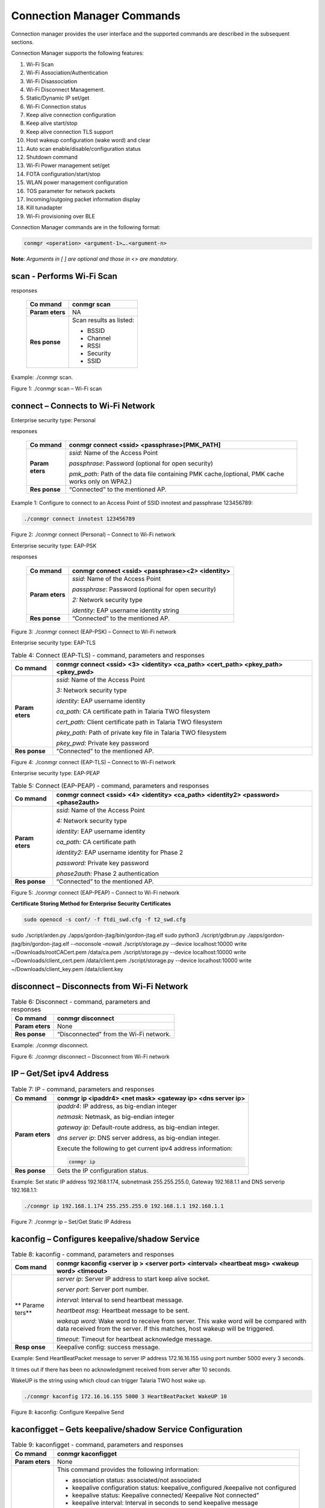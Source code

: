.. ds conmgr commands:

Connection Manager Commands
=========

Connection manager provides the user interface and the supported
commands are described in the subsequent sections.

Connection Manager supports the following features:

1.  Wi-Fi Scan

2.  Wi-Fi Association/Authentication

3.  Wi-Fi Disassociation

4.  Wi-Fi Disconnect Management.

5.  Static/Dynamic IP set/get

6.  Wi-Fi Connection status

7.  Keep alive connection configuration

8.  Keep alive start/stop

9.  Keep alive connection TLS support

10. Host wakeup configuration (wake word) and clear

11. Auto scan enable/disable/configuration status

12. Shutdown command

13. Wi-Fi Power management set/get

14. FOTA configuration/start/stop

15. WLAN power management configuration

16. TOS parameter for network packets

17. Incoming/outgoing packet information display

18. Kill tunadapter

19. Wi-Fi provisioning over BLE

Connection Manager commands are in the following format:

.. code:: shell

      conmgr <operation> <argument-1>….<argument-n>

**Note**: *Arguments in [ ] are optional and those in <> are mandatory.*

scan - Performs Wi-Fi Scan
---------------------------

.. table:: Table 1: Scan - command, parameters and
responses

   +---------+------------------------------------------------------------+
   | **Co    | conmgr scan                                                |
   | mmand** |                                                            |
   +=========+============================================================+
   | **Param | NA                                                         |
   | eters** |                                                            |
   +---------+------------------------------------------------------------+
   | **Res   | Scan results as listed:                                    |
   | ponse** |                                                            |
   |         | -  BSSID                                                   |
   |         |                                                            |
   |         | -  Channel                                                 |
   |         |                                                            |
   |         | -  RSSI                                                    |
   |         |                                                            |
   |         | -  Security                                                |
   |         |                                                            |
   |         | -  SSID                                                    |
   +---------+------------------------------------------------------------+

Example: ./conmgr scan.

|image1|

Figure 1: ./conmgr scan – Wi-Fi scan

connect – Connects to Wi-Fi Network 
------------------------------------

Enterprise security type: Personal

.. table:: Table 2: Connect (Personal) - command, parameters and
responses

   +---------+------------------------------------------------------------+
   | **Co    | conmgr connect <ssid> <passphrase>[PMK_PATH]               |
   | mmand** |                                                            |
   +=========+============================================================+
   | **Param | *ssid*: Name of the Access Point                           |
   | eters** |                                                            |
   |         | *passphrase*: Password (optional for open security)        |
   |         |                                                            |
   |         | *pmk_path*: Path of the data file containing PMK           |
   |         | cache,(optional, PMK cache works only on WPA2.)            |
   +---------+------------------------------------------------------------+
   | **Res   | “Connected” to the mentioned AP.                           |
   | ponse** |                                                            |
   +---------+------------------------------------------------------------+

Example 1: Configure to connect to an Access Point of SSID innotest and
passphrase 123456789:

.. code:: shell

      ./conmgr connect innotest 123456789


|image2|

Figure 2: ./conmgr connect (Personal) – Connect to Wi-Fi network

Enterprise security type: EAP-PSK

.. table:: Table 3: Connect (EAP-PSK) - command, parameters and
responses

   +---------+------------------------------------------------------------+
   | **Co    | conmgr connect <ssid> <passphrase><2> <identity>           |
   | mmand** |                                                            |
   +=========+============================================================+
   | **Param | *ssid*: Name of the Access Point                           |
   | eters** |                                                            |
   |         | *passphrase*: Password (optional for open security)        |
   |         |                                                            |
   |         | *2:* Network security type                                 |
   |         |                                                            |
   |         | *identity:* EAP username identity string                   |
   +---------+------------------------------------------------------------+
   | **Res   | “Connected” to the mentioned AP.                           |
   | ponse** |                                                            |
   +---------+------------------------------------------------------------+

|image3|

Figure 3: ./conmgr connect (EAP-PSK) – Connect to Wi-Fi network

Enterprise security type: EAP-TLS

.. table:: Table 4: Connect (EAP-TLS) - command, parameters and responses

   +---------+------------------------------------------------------------+
   | **Co    | conmgr connect <ssid> <3> <identity> <ca_path> <cert_path> |
   | mmand** | <pkey_path> <pkey_pwd>                                     |
   +=========+============================================================+
   | **Param | *ssid*: Name of the Access Point                           |
   | eters** |                                                            |
   |         | *3:* Network security type                                 |
   |         |                                                            |
   |         | *identity:* EAP username identity                          |
   |         |                                                            |
   |         | *ca_path:* CA certificate path in Talaria TWO filesystem   |
   |         |                                                            |
   |         | *cert_path:* Client certificate path in Talaria TWO        |
   |         | filesystem                                                 |
   |         |                                                            |
   |         | *pkey_path:* Path of private key file in Talaria TWO       |
   |         | filesystem                                                 |
   |         |                                                            |
   |         | *pkey_pwd:* Private key password                           |
   +---------+------------------------------------------------------------+
   | **Res   | “Connected” to the mentioned AP.                           |
   | ponse** |                                                            |
   +---------+------------------------------------------------------------+

|image4|

Figure 4: ./conmgr connect (EAP-TLS) – Connect to Wi-Fi network

Enterprise security type: EAP-PEAP

.. table:: Table 5: Connect (EAP-PEAP) - command, parameters and responses

   +---------+------------------------------------------------------------+
   | **Co    | conmgr connect <ssid> <4> <identity> <ca_path> <identity2> |
   | mmand** | <password><phase2auth>                                     |
   +=========+============================================================+
   | **Param | *ssid*: Name of the Access Point                           |
   | eters** |                                                            |
   |         | *4:* Network security type                                 |
   |         |                                                            |
   |         | *identity:* EAP username identity                          |
   |         |                                                            |
   |         | *ca_path:* CA certificate path                             |
   |         |                                                            |
   |         | *identity2:* EAP username identity for Phase 2             |
   |         |                                                            |
   |         | *password:* Private key password                           |
   |         |                                                            |
   |         | *phase2auth:* Phase 2 authentication                       |
   +---------+------------------------------------------------------------+
   | **Res   | “Connected” to the mentioned AP.                           |
   | ponse** |                                                            |
   +---------+------------------------------------------------------------+

|image5|

Figure 5: ./conmgr connect (EAP-PEAP) – Connect to Wi-Fi network

**Certificate Storing Method for Enterprise Security Certificates**

.. code:: shell

      sudo openocd -s conf/ -f ftdi_swd.cfg -f t2_swd.cfg 
sudo ./script/arden.py ./apps/gordon-jtag/bin/gordon-jtag.elf 
sudo python3 ./script/gdbrun.py  ./apps/gordon-jtag/bin/gordon-jtag.elf --noconsole –nowait
./script/storage.py --device localhost:10000 write ~/Downloads/rootCACert.pem /data/ca.pem
./script/storage.py --device localhost:10000 write ~/Downloads/client_cert.pem /data/client.pem
./script/storage.py --device localhost:10000 write ~/Downloads/client_key.pem /data/client.key


disconnect – Disconnects from Wi-Fi Network
-------------------------------------------

.. table:: Table 6: Disconnect - command, parameters and responses

   +---------+------------------------------------------------------------+
   | **Co    | conmgr disconnect                                          |
   | mmand** |                                                            |
   +=========+============================================================+
   | **Param | None                                                       |
   | eters** |                                                            |
   +---------+------------------------------------------------------------+
   | **Res   | “Disconnected” from the Wi-Fi network.                     |
   | ponse** |                                                            |
   +---------+------------------------------------------------------------+

Example: ./conmgr disconnect.

|image6|

Figure 6: ./conmgr disconnect – Disconnect from Wi-Fi network

IP – Get/Set ipv4 Address 
--------------------------

.. table:: Table 7: IP - command, parameters and responses

   +---------+------------------------------------------------------------+
   | **Co    | conmgr ip <ipaddr4> <net mask> <gateway ip> <dns server    |
   | mmand** | ip>                                                        |
   +=========+============================================================+
   | **Param | *ipaddr4*: IP address, as big-endian integer               |
   | eters** |                                                            |
   |         | *netmask*: Netmask, as big-endian integer                  |
   |         |                                                            |
   |         | *gateway ip*: Default-route address, as big-endian         |
   |         | integer.                                                   |
   |         |                                                            |
   |         | *dns server ip*: DNS server address, as big-endian         |
   |         | integer.                                                   |
   |         |                                                            |
   |         | Execute the following to get current ipv4 address          |
   |         | information:                                               |
   |         |                                                            |
   |         | .. code:: shell                                            |
   |         |                                                            |
   |         |        conmgr ip                                           |
   +---------+------------------------------------------------------------+
   | **Res   | Gets the IP configuration status.                          |
   | ponse** |                                                            |
   +---------+------------------------------------------------------------+

Example: Set static IP address 192.168.1.174, subnetmask 255.255.255.0,
Gateway 192.168.1.1 and DNS serverip 192.168.1.1:

.. code:: shell

      ./conmgr ip 192.168.1.174 255.255.255.0 192.168.1.1 192.168.1.1

|image7|

Figure 7: ./conmgr ip – Set/Get Static IP Address

kaconfig – Configures keepalive/shadow Service
----------------------------------------------

.. table:: Table 8: kaconfig - command, parameters and responses

   +--------+-------------------------------------------------------------+
   | **Com  | conmgr kaconfig <server ip > <server port> <interval>       |
   | mand** | <heartbeat msg> <wakeup word> <timeout>                     |
   +========+=============================================================+
   | **     | *server ip*: Server IP address to start keep alive socket.  |
   | Parame |                                                             |
   | ters** | *server port*: Server port number.                          |
   |        |                                                             |
   |        | *interval*: Interval to send heartbeat message.             |
   |        |                                                             |
   |        | *heartbeat msg*: Heartbeat message to be sent.              |
   |        |                                                             |
   |        | *wakeup word*: Wake word to receive from server. This wake  |
   |        | word will be compared with data received from the server.   |
   |        | If this matches, host wakeup will be triggered.             |
   |        |                                                             |
   |        | *timeout*: Timeout for heartbeat acknowledge message.       |
   +--------+-------------------------------------------------------------+
   | **Resp | Keepalive config: success message.                          |
   | onse** |                                                             |
   +--------+-------------------------------------------------------------+

Example: Send HeartBeatPacket message to server IP address 172.16.16.155
using port number 5000 every 3 seconds.

It times out if there has been no acknowledgment received from server
after 10 seconds.

WakeUP is the string using which cloud can trigger Talaria TWO host wake
up.

.. code:: shell

      ./conmgr kaconfig 172.16.16.155 5000 3 HeartBeatPacket WakeUP 10


|image8|

Figure 8: kaconfig: Configure Keepalive Send

kaconfigget – Gets keepalive/shadow Service Configuration
---------------------------------------------------------

.. table:: Table 9: kaconfigget - command, parameters and responses

   +---------+------------------------------------------------------------+
   | **Co    | conmgr kaconfigget                                         |
   | mmand** |                                                            |
   +=========+============================================================+
   | **Param | None                                                       |
   | eters** |                                                            |
   +---------+------------------------------------------------------------+
   | **Res   | This command provides the following information:           |
   | ponse** |                                                            |
   |         | -  association status: associated/not associated           |
   |         |                                                            |
   |         | -  keepalive configuration status: keepalive_configured    |
   |         |    /keepalive not configured                               |
   |         |                                                            |
   |         | -  keepalive status: Keepalive connected/ Keepalive Not    |
   |         |    connected”                                              |
   |         |                                                            |
   |         | -  keepalive interval: Interval in seconds to send         |
   |         |    keepalive message                                       |
   |         |                                                            |
   |         | -  keepalive port: Port number                             |
   |         |                                                            |
   |         | -  keepalive IP: IP address                                |
   |         |                                                            |
   |         | -  heartbeat msg: Keepalive message format                 |
   |         |                                                            |
   |         | -  wakeup msg: Wakeup message format                       |
   |         |                                                            |
   |         | -  heartbeat sent times: Number of times keepalive message |
   |         |    was sent                                                |
   |         |                                                            |
   |         | -  wakeup recv times: Number of times wakeup message was   |
   |         |    received                                                |
   +---------+------------------------------------------------------------+

Example: ./conmgr kaconfigget.

|image9|

Figure 9: kaconfigget - Read Keepalive Configuration

kastart – Starts keepalive/shadow Service
-----------------------------------------

.. table:: Table 10: kastart - command, parameters and responses

   +---------+------------------------------------------------------------+
   | **Co    | conmgr kastart                                             |
   | mmand** |                                                            |
   +=========+============================================================+
   | **Param | None                                                       |
   | eters** |                                                            |
   +---------+------------------------------------------------------------+
   | **Res   | Keepalive start: success/fail                              |
   | ponse** |                                                            |
   +---------+------------------------------------------------------------+

Example: ./conmgr kastart.

|image10|

Figure 10: kastart - Start Sending Keepalive to Server

kastop – Stops keepalive/shadow Service
---------------------------------------

.. table:: Table 11: kastop - command, parameters and responses

   +---------+------------------------------------------------------------+
   | **Co    | conmgr kastop                                              |
   | mmand** |                                                            |
   +=========+============================================================+
   | **Param | None                                                       |
   | eters** |                                                            |
   +---------+------------------------------------------------------------+
   | **Res   | Keepalive stop: success/fail                               |
   | ponse** |                                                            |
   +---------+------------------------------------------------------------+

Example: ./conmgr kastop.

|image11|

Figure 11: kastop - Stop Sending Keepalive to Server

kadel – Deletes keepalive/shadow Service Configuration
------------------------------------------------------

.. table:: Table 12: kadel - command, parameters and responses

   +---------+------------------------------------------------------------+
   | **Co    | conmgr kadel                                               |
   | mmand** |                                                            |
   +=========+============================================================+
   | **Param | None                                                       |
   | eters** |                                                            |
   +---------+------------------------------------------------------------+
   | **Res   | Keepalive conf delete: “success/failed”                    |
   | ponse** |                                                            |
   +---------+------------------------------------------------------------+

Example: ./conmgr kadel.

|image12|

Figure 12: kadel - Delete Keepalive Configuration

status – Gets Dual-Stack Status
-------------------------------

.. table:: Table 13: status - command, parameters and responses

   +---------+------------------------------------------------------------+
   | **Co    | conmgr status                                              |
   | mmand** |                                                            |
   +=========+============================================================+
   | **Param | None                                                       |
   | eters** |                                                            |
   +---------+------------------------------------------------------------+
   | **Res   | The status command respond contains following information: |
   | ponse** |                                                            |
   |         | -  mode: STA. 0=STA                                        |
   |         |                                                            |
   |         | -  status: 1=associated/0=not associated                   |
   |         |                                                            |
   |         | -  ssid: SSID of the connected network                     |
   |         |                                                            |
   |         | -  bssid: BSSID of the connected network                   |
   |         |                                                            |
   |         | -  sta-mac – station mac address                           |
   |         |                                                            |
   |         | -  channel: Wi-Fi channel                                  |
   |         |                                                            |
   |         | -  rssi: Estimated RSSI for the station                    |
   |         |                                                            |
   |         | -  IPv4 address: IP address of the connected network       |
   |         |                                                            |
   |         | -  subnet mask: Netmask, as big-endian integer             |
   |         |                                                            |
   |         | -  default gateway: default route, as big-endian integer   |
   |         |                                                            |
   |         | -  dns: DNS server, as big-endian integer                  |
   |         |                                                            |
   |         | -  Security: WPA/WPA2 personal security                    |
   |         |                                                            |
   |         | -  heap remaining: Heap memory remaining                   |
   |         |                                                            |
   |         | -  Talaria TWO powersave: Power save status                |
   +---------+------------------------------------------------------------+

Example: ./conmgr status.

|image13|

Figure 13: status: Get Status Information

wakeupconfig – Configures Host Wakeup PIN
-----------------------------------------

.. table:: Table 14: wakeupconfig - command, parameters and responses

   +---------+------------------------------------------------------------+
   | **Co    | conmgr wakeupconfig <wakeup pin> <wakeup level> <pin       |
   | mmand** | direction>                                                 |
   +=========+============================================================+
   | **Param | *wakeup pin*: Wake up pin number                           |
   | eters** |                                                            |
   |         | *wakeup level*: Host wakeup level (0/1)                    |
   |         |                                                            |
   |         | *pin direction*: 0 – output (default) / 1 – input          |
   |         |                                                            |
   |         | **Note**: If no value is provided to *pin direction*, 0 is |
   |         | taken as default.                                          |
   +---------+------------------------------------------------------------+
   | **Res   | Wakeup configuration: success/fail                         |
   | ponse** |                                                            |
   +---------+------------------------------------------------------------+

**Note**: To use wakeupconfig on a Host platform with MCU, GPIO14 and
GPIO21 should be configured as described below:

1. *./conmgr wakeupconfig 14 1 1*

where,

a. wakeup pin=14

b. wakeup level=1

c. pin direction=1

2. *./conmgr wakeupconfig 21 0*

where,

a. wakeup pin=21

b. wakeup level=0

Example: Configure gpio20 on Talaria TWO’s end as wakeup with high
state.

.. code :: shell

      ./conmgr wakeupconfig 20 1


|image14|

Figure 14: wakeupconfig - Configure Host Wakeup using GPIO

getwakeupreason – Gets Host Wakeup Reason
-----------------------------------------

.. table:: Table 15: getwakeupreason - command, parameters and responses

   +---------+------------------------------------------------------------+
   | **Co    | conmgr getwakeupreason                                     |
   | mmand** |                                                            |
   +=========+============================================================+
   | **Param | None                                                       |
   | eters** |                                                            |
   +---------+------------------------------------------------------------+
   | **Res   | Valid wakeup reasons are as follows:                       |
   | ponse** |                                                            |
   |         | -  Network wakeup                                          |
   |         |                                                            |
   |         | -  TCP timeout                                             |
   |         |                                                            |
   |         | -  TCP fin                                                 |
   |         |                                                            |
   |         | -  AP Disconnect                                           |
   |         |                                                            |
   |         | -  PIR                                                     |
   |         |                                                            |
   |         | -  Button                                                  |
   |         |                                                            |
   |         | -  Autoscan                                                |
   |         |                                                            |
   |         | -  DHCP renewal                                            |
   |         |                                                            |
   |         | -  Connected to network                                    |
   |         |                                                            |
   |         | -  Wakeup gpio1                                            |
   |         |                                                            |
   |         | -  Wakeup gpio2                                            |
   +---------+------------------------------------------------------------+

Example: ./conmgr getwakeupreason

|image15|

Figure 15: getwakeupreason - Get Wakeup Reason

wakeupreasoncls – Clears Host Wakeup Reason
-------------------------------------------

.. table:: Table 16: wakeupreasoncls - command, parameters and responses

   +---------+------------------------------------------------------------+
   | **Co    | conmgr wakeupreasoncls                                     |
   | mmand** |                                                            |
   +=========+============================================================+
   | **Param | None                                                       |
   | eters** |                                                            |
   +---------+------------------------------------------------------------+
   | **Res   | Wakeup reason clear: success                               |
   | ponse** |                                                            |
   +---------+------------------------------------------------------------+

Example: ./conmgr wakeupreasoncls

|image16|

Figure 16: wakeupreasoncls - Clear Wakeup Reason

autoscanenable – Enables Autoscan Operation
-------------------------------------------

.. table:: Table 17: autoscanenable - command, parameters and responses

   +---------+------------------------------------------------------------+
   | **Co    | conmgr autoscanenable<interval> <ssid>                     |
   | mmand** |                                                            |
   +=========+============================================================+
   | **Param | *interval*: Scan interval in seconds.                      |
   | eters** |                                                            |
   |         | *ssid*: SSID to scan for.                                  |
   +---------+------------------------------------------------------------+
   | **Res   | Autoscan Enabled/Autoscan Enable: failed                   |
   | ponse** |                                                            |
   +---------+------------------------------------------------------------+

Example: Set the scan interval to 1 second for ssid ct_asus.

.. code:: shell

      ./conmgr autoscanenable 1 ct_asus


|image17|

Figure 17: autoscanenable - Enable Autoscan

autoscandisable – Disables Autoscan Operation
---------------------------------------------

.. table:: Table 18: autoscandisable - command, parameters and responses

   +----------+-----------------------------------------------------------+
   | **C      | conmgr autoscandisable                                    |
   | ommand** |                                                           |
   +==========+===========================================================+
   | **Para   | None                                                      |
   | meters** |                                                           |
   +----------+-----------------------------------------------------------+
   | **Re     | Autoscan Disabled/Autoscan Disable: failed                |
   | sponse** |                                                           |
   +----------+-----------------------------------------------------------+

Example: ./conmgr autoscandisable.

|image18|

Figure 18: autoscandisable - Disable Autoscan

shutdown – Triggers Host Shutdown
---------------------------------

.. table:: Table 19: shutdown - command, parameters and responses

   +--------------------+-------------------------------------------------+
   | **Command**        | conmgr shutdown                                 |
   +====================+=================================================+
   | **Parameters**     | None                                            |
   +--------------------+-------------------------------------------------+
   | **Response**       | Shutdown: success/failed                        |
   +--------------------+-------------------------------------------------+

Example: ./conmgr shutdown.

|image19|

Figure 19: shutdown - Host shutdown

kasecconfig – Configures Keepalive Security Parameters
------------------------------------------------------

.. table:: Table 20: kasecconfig - command, parameters and responses

   +----------+-----------------------------------------------------------+
   | **C      | conmgr kasecconfig <config> <certificate name>            |
   | ommand** |                                                           |
   +==========+===========================================================+
   | **Para   | *config*: Configuration options:                          |
   | meters** |                                                           |
   |          | 1-> enable                                                |
   |          |                                                           |
   |          | 0-> disable                                               |
   |          |                                                           |
   |          | *certificate name*: TLS certificate name                  |
   +----------+-----------------------------------------------------------+
   | **Re     | Keep-alive sec config: success/failed                     |
   | sponse** |                                                           |
   +----------+-----------------------------------------------------------+

Example: Enable keepalive secure configuration with the certificate name
cert.pem.

.. code:: shell

      ./conmgr kasecconfig 1 cert.pem


|image20|

Figure 20: kasecconfig - Enable Keepalive TLS

**Certificate storing method for kasecconfig:**

.. code:: shell

      sudo openocd -s conf/ -f ftdi_swd.cfg -f t2_swd.cfg 
sudo ./script/arden.py ./apps/gordon-jtag/bin/gordon-jtag.elf 
sudo python3 ./script/gdbrun.py  ./apps/gordon-jtag/bin/gordon-jtag.elf --noconsole –nowait
./script/storage.py --device localhost:10000 write ~/Downloads/www-google-com.pem /data/cert/www-google-com.pem


wpmconfig – Configures WLAN Power Management
--------------------------------------------

.. table:: Table 21: wpmconfig - command, parameters and response

   +---------+------------------------------------------------------------+
   | **Co    | conmgr wpmconfig <listen_interval> <traffic_timeout>       |
   | mmand** | <pm_options>                                               |
   +=========+============================================================+
   | **Param | *listen_interval*: Listen to each listen_interval beacon.  |
   | eters** |                                                            |
   |         | *traffic_tmo*: Traffic timeout in milliseconds. The Wi-Fi  |
   |         | interface will go to Wi-Fi power save if no traffic has    |
   |         | occurred for this time.                                    |
   |         |                                                            |
   |         | *pm_options* : Power save options:                         |
   |         |                                                            |
   |         | 1. ps-poll(1): Send ps poll if a beacon was missed.        |
   |         |                                                            |
   |         | 2. Dynamic_listen_interval(2): Listen to each beacon if    |
   |         |    there has been traffic recently.                        |
   |         |                                                            |
   |         | 3. sta_rx_nap(4): Turn off receiver for uninteresting      |
   |         |    frames/station.                                         |
   |         |                                                            |
   |         | 4. sta_bcast_only(8): Do not receive multicast frames that |
   |         |    are not broadcasted.                                    |
   |         |                                                            |
   |         | 5. tx_ps(16): Send outgoing frames without leaving Wi-Fi   |
   |         |    power save                                              |
   |         |                                                            |
   |         | 6. mcast_ignore(32): Ignore the multicast flag in beacons. |
   |         |                                                            |
   |         | 7. dtim_only(64): Listen to only DTIM beacons              |
   +---------+------------------------------------------------------------+
   | **Res   | Talaria TWO wcm pm config: success/failed                  |
   | ponse** |                                                            |
   +---------+------------------------------------------------------------+

Example: Configure the listen interval to 3, traffic timeout to 12ms and
enable ps-poll.

.. code:: shell

      ./conmgr wpmconfig 3 12 1


|image21|

Figure 21: wpmconfig – Configure WLAN power management

powersave – Suspend Enable/Disable on Talaria TWO
-------------------------------------------------

.. table:: Table 22: powersave - command, parameters and response

   +----------+-----------------------------------------------------------+
   | **C      | conmgr powersave <Enable/Disable>                         |
   | ommand** |                                                           |
   +==========+===========================================================+
   | **Para   | Enable: 1                                                 |
   | meters** |                                                           |
   |          | Disable:0                                                 |
   +----------+-----------------------------------------------------------+
   | **Re     | powersave: “success/failed”                               |
   | sponse** |                                                           |
   +----------+-----------------------------------------------------------+

Example: Disable and enable suspend mode on Talaria TWO.

.. code:: shell

      ./conmgr powersave 0 
./conmgr powersave 1


|image22|

Figure 22: powersave – Suspend disable/enable on Talaria TWO

version – Gets Version Information
----------------------------------

.. table:: Table 23: version - command, parameters and responses

   +-----------+----------------------------------------------------------+
   | **        | conmgr version                                           |
   | Command** |                                                          |
   +===========+==========================================================+
   | **Par     | None                                                     |
   | ameters** |                                                          |
   +-----------+----------------------------------------------------------+
   | **R       | version get: success/failed                              |
   | esponse** |                                                          |
   |           | Displays version information such as version of          |
   |           | tunadapter, embedded app, conmgr , dual_stack            |
   +-----------+----------------------------------------------------------+

Example: ./conmgr version.

|image23|

Figure 23: version - Get Version Information

cbenable – Enable Connect/Disconnect Callback
---------------------------------------------

.. table:: Table 24: cbenable - command, parameters and responses

   +----------+-----------------------------------------------------------+
   | **C      | conmgr cbenable                                           |
   | ommand** |                                                           |
   +==========+===========================================================+
   | **Para   | None                                                      |
   | meters** |                                                           |
   +----------+-----------------------------------------------------------+
   | **Re     | cbenable: “success/failed”                                |
   | sponse** |                                                           |
   +----------+-----------------------------------------------------------+

Example: ./conmgr cbenable.

|image24|

Figure 24: cbenable – Enable connect/disconnect callback

fos – Upgrade the WLAN firmware from Host
-----------------------------------------

.. table:: Table 25: fos- command, parameters and responses

   +----------+-----------------------------------------------------------+
   | **C      | conmgr <fos> <elf_path> <hash> <auto_reset>               |
   | ommand** |                                                           |
   +==========+===========================================================+
   | **Para   | *elf_path* (must): Path of the Dual-Stack ELF             |
   | meters** |                                                           |
   |          | *hash* (optional): sha256 hash of the elf provided        |
   |          | through elf_path. Use --no_hash to skip this argument     |
   |          |                                                           |
   |          | *auto_reset* (optional): 1 – Talaria TWO is reset         |
   |          | automatically after Successful Upgrade                    |
   |          |                                                           |
   |          | 0 - Host needs to reset Talaria TWO after Successful      |
   |          | Upgrade                                                   |
   +----------+-----------------------------------------------------------+
   | **Re     | Firmware upgrade: “success/failed”                        |
   | sponse** |                                                           |
   +----------+-----------------------------------------------------------+

Example: Upgrading WLAN firmware from Host

|image25|

Figure 25: fos – Upgrade the WLAN firmware from Host

**Note**: Once the firmware upgrade is successfully completed, reset the
host to enable the tunadapter to re-establish communication with Talaria
TWO.

hcidevname – Device Name
------------------------

.. table:: Table 26: hcidevname - command, parameters and responses

   +----------+-----------------------------------------------------------+
   | **C      | conmgr hcidevname                                         |
   | ommand** |                                                           |
   +==========+===========================================================+
   | **Para   | None                                                      |
   | meters** |                                                           |
   +----------+-----------------------------------------------------------+
   | **Re     | HCI device name is displayed                              |
   | sponse** |                                                           |
   |          | **Note**: Supported only on host platforms with SPI       |
   |          | interface                                                 |
   +----------+-----------------------------------------------------------+

Example: ./conmgr hcidevname.

|image26|

Figure 26: hcidevname – Device name

kasecconfigget – Get Keepalive Security Parameters
--------------------------------------------------

Get secure configuration, the information of certificate name and enable
security status will be resulted. If security is disabled (sec_enable=0)
then the certificate name will be NULL.

.. table:: Table 27: kasecconfigget - command, parameters and responses

   +----------+-----------------------------------------------------------+
   | **C      | conmgr kasecconfigget                                     |
   | ommand** |                                                           |
   +==========+===========================================================+
   | **Para   | None                                                      |
   | meters** |                                                           |
   +----------+-----------------------------------------------------------+
   | **Re     | Keepalive security parameters are displayed followed by a |
   | sponse** | success message.                                          |
   |          |                                                           |
   |          | **Note**: If security is disabled (sec_enable=0), the     |
   |          | certificate name will be NULL.                            |
   +----------+-----------------------------------------------------------+

Example: ./conmgr kaseccconfigget.

|image27|

Figure 27: kasecconfigget - Get keepalive security parameters

wakeupcfgget – Get Wakeup Configuration 
----------------------------------------

.. table:: Table 28: wakeupcfgget - command, parameters and responses

+----------+-----------------------------------------------------------+
| **C      | conmgr wakeupcfgget                                       |
| ommand** |                                                           |
+==========+===========================================================+
| **Para   | None                                                      |
| meters** |                                                           |
+----------+-----------------------------------------------------------+
| **Re     | Wakeup configuration information followed by success      |
| sponse** | message.                                                  |
+----------+-----------------------------------------------------------+

Example: ./ conmgr wakeupcfgget.

|image28|

Figure 28: wakeupcfgget - Get wakeup configuration

autoscancfgget – Get autoscan Configuration Status
--------------------------------------------------

.. table:: Table 29: autoscancfgget - command, parameters and responses

+-----------+----------------------------------------------------------+
| **        | conmgr autoscancfgget                                    |
| Command** |                                                          |
+===========+==========================================================+
| **Par     | None                                                     |
| ameters** |                                                          |
+-----------+----------------------------------------------------------+
| **R       | Get autoscan status: success/fail message followed by    |
| esponse** | the following parameters:                                |
|           |                                                          |
|           | -  interval: Scan interval in seconds                    |
|           |                                                          |
|           | -  ssid: SSID to scan                                    |
+-----------+----------------------------------------------------------+

Example: ./conmgr autoscancfgget.

|image29|

Figure 29: autoscancfgget - Get autoscan configuration status

wpmconfigget – Get WLAN Power Management Configuration
------------------------------------------------------

.. table:: Table 30: wpmconfigget - command, parameters and responses

+----------+-----------------------------------------------------------+
| **C      | conmgr wpmconfigget                                       |
| ommand** |                                                           |
+==========+===========================================================+
| **Para   | None                                                      |
| meters** |                                                           |
+----------+-----------------------------------------------------------+
| **Re     | Provides WLAN power management configuration such as:     |
| sponse** |                                                           |
|          | -  listen_interval: Listen interval in units of beacon    |
|          |    intervals.                                             |
|          |                                                           |
|          | -  traffic_tmo: Traffic timeout in milliseconds. The      |
|          |    Wi-Fi interface will go to Wi-Fi power save in case of |
|          |    no traffic for this duration.                          |
|          |                                                           |
|          | -  pm_options : Power save options:                       |
|          |                                                           |
|          |    -  ps-poll(1): Send ps poll if a beacon was missed     |
|          |                                                           |
|          |    -  dynamic_listen_interval(2): Listen to each beacon   |
|          |       if there has been traffic recently                  |
|          |                                                           |
|          |    -  sta_rx_nap(4): Turn off receiver for uninteresting  |
|          |       frames/station                                      |
|          |                                                           |
|          |    -  sta_bcast_only(8): Do not receive multicast frames  |
|          |       that are not broadcasted                            |
|          |                                                           |
|          |    -  tx_ps(16): Send outgoing frames without leaving     |
|          |       Wi-Fi power save                                    |
|          |                                                           |
|          |    -  mcast_ignore(32): Ignore the multicast flag in      |
|          |       beacons.                                            |
+----------+-----------------------------------------------------------+

Example : ./ conmgr wpmconfigget.

|image30|

Figure 30: wpmconfigget - Get WLAN power management configuration

tos – Set TOS Parameter for Network Packets
-------------------------------------------

.. table:: Table 31: tos - command, parameters and responses

+----------+-----------------------------------------------------------+
| **C      | conmgr tos <tos_value>                                    |
| ommand** |                                                           |
+==========+===========================================================+
| **Para   | tos_value: Following are the values which can be used for |
| meters** | setting tos:                                              |
|          |                                                           |
|          |    tos=160 → Video                                        |
|          |                                                           |
|          |    tos=192 → Voice                                        |
|          |                                                           |
|          |    tos=0 → Best Effort                                    |
|          |                                                           |
|          |    tos=32 → BK (Background)                               |
+----------+-----------------------------------------------------------+
| **Re     | TOS set: success                                          |
| sponse** |                                                           |
+----------+-----------------------------------------------------------+

Example : ./ conmgr tos 160.

|image31|

Figure 31: tos - Set tos parameter for network packets

disp_pkt_info – Display Incoming and Outgoing Packet Information
----------------------------------------------------------------

.. table:: Table 32: disp_pkt_info - command, parameters and responses

+----------+-----------------------------------------------------------+
| **C      | conmgr disp_pkt_info<disp_option>                         |
| ommand** |                                                           |
+==========+===========================================================+
| **Para   | disp_option: Following are the values for different       |
| meters** | display options:                                          |
|          |                                                           |
|          | 0=Do not display                                          |
|          |                                                           |
|          | 1=Display at Host only                                    |
|          |                                                           |
|          | 2=Display at Talaria TWO only                             |
|          |                                                           |
|          | 3=Display at Host and Talaria TWO                         |
+----------+-----------------------------------------------------------+
| **Re     | disp_pkt_info: success                                    |
| sponse** |                                                           |
+----------+-----------------------------------------------------------+

Example : ./ conmgr disp_pkt_info 0

|image32|

Figure 32: disp_pkt_info: Display incoming and outgoing packet
information

kill-tun – Gracefully Kills the Tunadapter
------------------------------------------

.. table:: Table 33: kill-tun - command, parameters and responses

+----------+-----------------------------------------------------------+
| **C      | conmgr kill-tun                                           |
| ommand** |                                                           |
+==========+===========================================================+
| **Para   | None                                                      |
| meters** |                                                           |
+----------+-----------------------------------------------------------+
| **Re     | tun-kill: success                                         |
| sponse** |                                                           |
+----------+-----------------------------------------------------------+

Example : ./ conmgr kill-tun

|image33|

Figure 33: kill-tun: Gracefully kills the tunadapter

provstart – Wi-Fi Provisioning over BLE
---------------------------------------

.. table:: Table 34: provstart - command, parameters and responses

+----------+-----------------------------------------------------------+
| **C      | ./conmgr provstart <device_name> <manufacturer_name>      |
| ommand** |                                                           |
+==========+===========================================================+
| **Para   | *device_name*: Name of the device for provisioning        |
| meters** |                                                           |
|          | *manufacturer_name*: Device manufacturer name             |
|          |                                                           |
|          | **Note**:                                                 |
|          |                                                           |
|          | -  device_name and manufacturer_name are mandatory        |
|          |    arguments, without providing which the BLE             |
|          |    advertisement or scanning feature will not work.       |
|          |                                                           |
|          | -  If the device is connected to another Wi-Fi network    |
|          |    previously, ensure it is disconnected from the network |
|          |    before running provstart.                              |
+----------+-----------------------------------------------------------+
| **Re     | Success: Prov_success                                     |
| sponse** |                                                           |
|          | Failure: Prov_fail                                        |
+----------+-----------------------------------------------------------+

Once the provstart command is passed, the specified device begins
advertising which can be observed using the BLE provisioning mobile
application.

For more details on using the BLE provisioning mobile application, refer
section: *Running the Application using Android or iOS app* from
*Example_using_Provisioning.pdf* (*freertos_sdk_x.y\\examples\\prov\\doc*).

**Note**: x and y in sdk_x.y refer to the SDK package release version.

Once provisioning is a success, the selected SSID and passphrase is
displayed on the console. Pass the `./conmgr
connect <#connect-connects-to-wi-fi-network>`__ command with the same
SSID and passphrase. Connection status can be determined by passing the
`./conmgr status <#status-gets-dual-stack-status>`__ command.

Example : ./ conmgr provstart Inno_provisioning Innophase

|image34|

Figure 34: provstart – Wi-Fi provisioning over BLE

add - Adds packet forward configuration and prints rule ID
----------------------------------------------------------

.. table:: Table 35: pfcadd - command, parameters and responses

+---------+------------------------------------------------------------+
| **Co    | conmgr pfcadd <ip_type> <remote_ip> <remote_port>          |
| mmand** | <remote_port_start> <remote_port_end>                      |
|         | <local_port><local_port_start> <local_port_end> <protocol> |
|         | <direction>                                                |
+=========+============================================================+
| **Param | -  ip type : IP type (0-ipv4, 1-ipv6)                      |
| eters** |                                                            |
|         | -  remote_ip : Remote IP address                           |
|         |                                                            |
|         | -  remote_port : Remote port address                       |
|         |                                                            |
|         | -  remote_port_start : Remote port start address. Used to  |
|         |    specify the port range                                  |
|         |                                                            |
|         | -  remote_port_end : Remote port end address. Used to      |
|         |    specify the port range                                  |
|         |                                                            |
|         | -  local_port : Local (source) port address                |
|         |                                                            |
|         | -  local_port_start : Local port start address. Used to    |
|         |    specify the port range                                  |
|         |                                                            |
|         | -  local_port_end : Local port end address. Used to        |
|         |    specify the port range                                  |
|         |                                                            |
|         | -  protocol : Protocol to apply the rule. Standard         |
|         |    protocol values are used                                |
|         |                                                            |
|         | (0-ignore protocol filter, 1- ICMP, 2- IGMP, 6-TCP,        |
|         | 17-UDP)                                                    |
|         |                                                            |
|         | -  direction : The direction to forward the packet.        |
|         |                                                            |
|         | Whether to Talaria TWO (0) or Host (1)                     |
+---------+------------------------------------------------------------+
| **Res   | rule-id: 6                                                 |
| ponse** |                                                            |
|         | Success/Failure                                            |
+---------+------------------------------------------------------------+

Example: ./conmgr pfcadd 0 0 0 0 0 0 0 0 6 1

|image35|

Figure 35: add - Adds packet forward configuration and prints rule ID

del - Deletes packet forward configuration
------------------------------------------

.. table:: Table 36: pfcdel - command, parameters and responses

+---------+------------------------------------------------------------+
| **Co    | conmgr pfcdel <ip_type> <remote_ip> <remote_port>          |
| mmand** | <remote_port_start> <remote_port_end> <local_port>         |
|         | <local_port_start> <local_port_end> <protocol> <direction> |
+=========+============================================================+
| **Param | -  ip type : IP type (0-ipv4, 1-ipv6)                      |
| eters** |                                                            |
|         | -  remote_ip : Remote IP address                           |
|         |                                                            |
|         | -  remote_port : Remote port address                       |
|         |                                                            |
|         | -  remote_port_start : Remote port start address. Used to  |
|         |    specify the port range                                  |
|         |                                                            |
|         | -  remote_port_end : Remote port end address. Used to      |
|         |    specify the port range                                  |
|         |                                                            |
|         | -  local_port : Local (source) port address                |
|         |                                                            |
|         | -  local_port_start : Local port start address. Used to    |
|         |    specify the port range                                  |
|         |                                                            |
|         | -  local_port_end : Local port end address. Used to        |
|         |    specify the port range                                  |
|         |                                                            |
|         | -  protocol : Protocol to apply the rule. Standard         |
|         |    protocol values are used                                |
|         |                                                            |
|         | (0-ignore protocol filter, 1- ICMP, 2- IGMP, 6-TCP,        |
|         | 17-UDP)                                                    |
|         |                                                            |
|         | -  direction : The direction to forward the packet.        |
|         |                                                            |
|         | Whether to Talaria TWO(0) or host(1)                       |
+---------+------------------------------------------------------------+
| **Res   | Success/Failure                                            |
| ponse** |                                                            |
+---------+------------------------------------------------------------+

Example: ./conmgr pfcdel 0 0 0 0 0 0 0 0 6 1

|image36|

Figure 36: del - Deletes packet forward configuration

del-id - Deletes packet forward configuration by providing rule ID
------------------------------------------------------------------

.. table:: Table 37: pfc-del - command, parameters and responses

+---------+------------------------------------------------------------+
| **Co    | conmgr pfc-del-id <ip_type> <rule_id>                      |
| mmand** |                                                            |
+=========+============================================================+
| **Param | -  ip type : IP type (0-ipv4, 1-ipv6)                      |
| eters** |                                                            |
|         | -  rule_id : Rule ID to delete. This is provided by        |
|         |    configuration **add** operation.                        |
+---------+------------------------------------------------------------+
| **Res   | Success/Failure                                            |
| ponse** |                                                            |
+---------+------------------------------------------------------------+

Example: ./conmgr pfc-del-id 0 0

|image37|

Figure 37: del-id - Deletes packet forward configuration by providing
rule ID

query - Prints forward configurations
-------------------------------------

.. table:: Table 38: query - command, parameters and responses

+---------+------------------------------------------------------------+
| **Co    | conmgr pfcquery <ip_type>                                  |
| mmand** |                                                            |
+=========+============================================================+
| **Param | 1. ip type : IP type (0-ipv4, 1-ipv6)                      |
| eters** |                                                            |
+---------+------------------------------------------------------------+
| **Res   | Packet forward configurations                              |
| ponse** |                                                            |
|         | JSON format                                                |
+---------+------------------------------------------------------------+

Example: ./conmgr pfcquery 0

|image38|

Figure 38: query - Prints forward configurations

dirset/dirget - Sets/Gets packet forward direction
--------------------------------------------------

.. table:: Table 39: pfcdirset - command, parameters and responses

+---------+------------------------------------------------------------+
| **Co    | conmgr pfcdirset [direction]                               |
| mmand** |                                                            |
|         | conmgr pfcdirget                                           |
+=========+============================================================+
| **Param | -  direction: The direction to forward the packet. Whether |
| eters** |    to Talaria TWO (0) or Host (1). This parameter is valid |
|         |    for GET operation.                                      |
+---------+------------------------------------------------------------+
| **Res   | pfcdirset: Success/Failure                                 |
| ponse** |                                                            |
|         | pfcdirget: Packet forwarding direction (Talaria TWO or     |
|         | Host)                                                      |
+---------+------------------------------------------------------------+

Example:

1. ./conmgr pfcdirset 0 ; ./conmgr pfcdirget

2. ./conmgr pfcdirset 1 ; ./conmgr pfcdirget

|image39|

Figure 39: dirset/dirget - Sets/Gets packet forward direction

.. |image1| image:: media/image1.jpeg
   :width: 7.42847in
   :height: 4.0625in
.. |image2| image:: media/image2.png
   :width: 1.76234in
   :height: 0.16667in
.. |image3| image:: media/image3.png
   :width: 1.14167in
   :height: 0.175in
.. |image4| image:: media/image4.png
   :width: 7.48031in
   :height: 0.94197in
.. |image5| image:: media/image5.png
   :width: 1.76234in
   :height: 0.16667in
.. |image6| image:: media/image6.png
   :width: 1.76234in
   :height: 0.16667in
.. |image7| image:: media/image7.png
   :width: 7.48031in
   :height: 4.11625in
.. |image8| image:: media/image8.png
   :width: 1.76234in
   :height: 0.16667in
.. |image9| image:: media/image9.png
   :width: 7.48031in
   :height: 4.33373in
.. |image10| image:: media/image10.png
   :width: 1.76234in
   :height: 0.16667in
.. |image11| image:: media/image11.png
   :width: 1.76181in
   :height: 0.16667in
.. |image12| image:: media/image12.png
   :width: 7.48031in
   :height: 4.21668in
.. |image13| image:: media/image13.png
   :width: 1.14177in
   :height: 0.21669in
.. |image14| image:: media/image14.png
   :width: 7.48031in
   :height: 0.9198in
.. |image15| image:: media/image15.png
   :width: 7.40764in
   :height: 2.80694in
.. |image16| image:: media/image16.png
   :width: 7.40417in
   :height: 1.78125in
.. |image17| image:: media/image17.jpeg
   :width: 7.42847in
   :height: 4.76597in
.. |image18| image:: media/image18.jpeg
   :width: 7.42222in
   :height: 1.84861in
.. |image19| image:: media/image19.jpeg
   :width: 7.37708in
   :height: 1.76458in
.. |image20| image:: media/image20.jpeg
   :width: 7.42847in
   :height: 1.93403in
.. |image21| image:: media/image21.png
   :width: 0.8in
   :height: 0.125in
.. |image22| image:: media/image22.png
   :width: 7.39792in
   :height: 2.42014in
.. |image23| image:: media/image23.png
   :width: 7.44375in
   :height: 2.26875in
.. |image24| image:: media/image24.png
   :width: 7.38125in
   :height: 2.36944in
.. |image25| image:: media/image25.png
   :width: 7.38125in
   :height: 1.89097in
.. |image26| image:: media/image26.png
   :width: 7.43056in
   :height: 1.88194in
.. |image27| image:: media/image27.png
   :width: 7.39028in
   :height: 1.93472in
.. |image28| image:: media/image28.png
   :width: 7.38958in
   :height: 1.88194in
.. |image29| image:: media/image29.png
   :width: 7.41111in
   :height: 1.68889in
.. |image30| image:: media/image30.png
   :width: 0.8in
   :height: 0.125in
.. |image31| image:: media/image31.png
   :width: 0.8in
   :height: 0.125in
.. |image32| image:: media/image32.png
   :width: 7.40764in
   :height: 3.27778in
.. |image33| image:: media/image33.png
   :width: 7.42917in
   :height: 5.07569in
.. |image34| image:: media/image34.png
   :width: 7.35556in
   :height: 2.63056in
.. |image35| image:: media/image35.png
   :width: 7.30625in
   :height: 2.4625in
.. |image36| image:: media/image36.png
   :width: 1.93819in
   :height: 0.16181in
.. |image37| image:: media/image37.png
   :width: 1.93819in
   :height: 0.16181in
.. |image38| image:: media/image38.png
   :width: 7.48056in
   :height: 1.74028in
.. |image39| image:: media/image39.png
   :width: 0.8in
   :height: 0.125in
